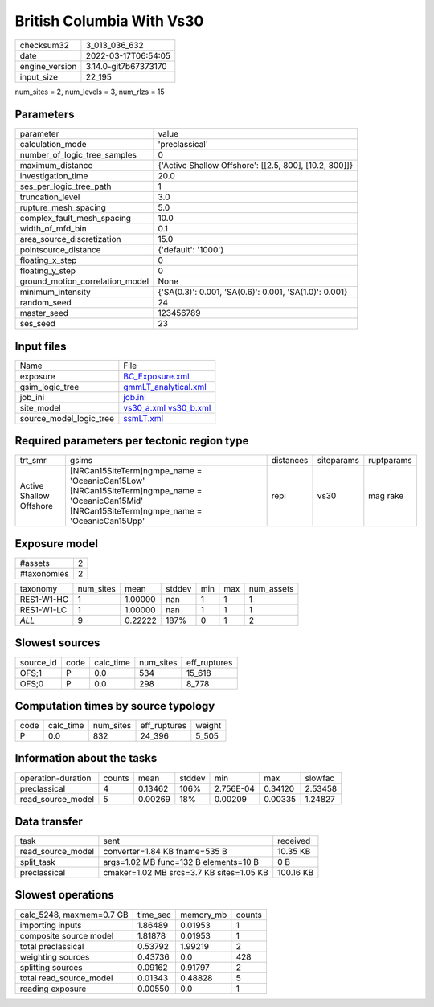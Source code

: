 British Columbia With Vs30
==========================

+----------------+----------------------+
| checksum32     | 3_013_036_632        |
+----------------+----------------------+
| date           | 2022-03-17T06:54:05  |
+----------------+----------------------+
| engine_version | 3.14.0-git7b67373170 |
+----------------+----------------------+
| input_size     | 22_195               |
+----------------+----------------------+

num_sites = 2, num_levels = 3, num_rlzs = 15

Parameters
----------
+---------------------------------+--------------------------------------------------------+
| parameter                       | value                                                  |
+---------------------------------+--------------------------------------------------------+
| calculation_mode                | 'preclassical'                                         |
+---------------------------------+--------------------------------------------------------+
| number_of_logic_tree_samples    | 0                                                      |
+---------------------------------+--------------------------------------------------------+
| maximum_distance                | {'Active Shallow Offshore': [[2.5, 800], [10.2, 800]]} |
+---------------------------------+--------------------------------------------------------+
| investigation_time              | 20.0                                                   |
+---------------------------------+--------------------------------------------------------+
| ses_per_logic_tree_path         | 1                                                      |
+---------------------------------+--------------------------------------------------------+
| truncation_level                | 3.0                                                    |
+---------------------------------+--------------------------------------------------------+
| rupture_mesh_spacing            | 5.0                                                    |
+---------------------------------+--------------------------------------------------------+
| complex_fault_mesh_spacing      | 10.0                                                   |
+---------------------------------+--------------------------------------------------------+
| width_of_mfd_bin                | 0.1                                                    |
+---------------------------------+--------------------------------------------------------+
| area_source_discretization      | 15.0                                                   |
+---------------------------------+--------------------------------------------------------+
| pointsource_distance            | {'default': '1000'}                                    |
+---------------------------------+--------------------------------------------------------+
| floating_x_step                 | 0                                                      |
+---------------------------------+--------------------------------------------------------+
| floating_y_step                 | 0                                                      |
+---------------------------------+--------------------------------------------------------+
| ground_motion_correlation_model | None                                                   |
+---------------------------------+--------------------------------------------------------+
| minimum_intensity               | {'SA(0.3)': 0.001, 'SA(0.6)': 0.001, 'SA(1.0)': 0.001} |
+---------------------------------+--------------------------------------------------------+
| random_seed                     | 24                                                     |
+---------------------------------+--------------------------------------------------------+
| master_seed                     | 123456789                                              |
+---------------------------------+--------------------------------------------------------+
| ses_seed                        | 23                                                     |
+---------------------------------+--------------------------------------------------------+

Input files
-----------
+-------------------------+-------------------------------------------------------+
| Name                    | File                                                  |
+-------------------------+-------------------------------------------------------+
| exposure                | `BC_Exposure.xml <BC_Exposure.xml>`_                  |
+-------------------------+-------------------------------------------------------+
| gsim_logic_tree         | `gmmLT_analytical.xml <gmmLT_analytical.xml>`_        |
+-------------------------+-------------------------------------------------------+
| job_ini                 | `job.ini <job.ini>`_                                  |
+-------------------------+-------------------------------------------------------+
| site_model              | `vs30_a.xml <vs30_a.xml>`_ `vs30_b.xml <vs30_b.xml>`_ |
+-------------------------+-------------------------------------------------------+
| source_model_logic_tree | `ssmLT.xml <ssmLT.xml>`_                              |
+-------------------------+-------------------------------------------------------+

Required parameters per tectonic region type
--------------------------------------------
+-------------------------+----------------------------------------------------------------------------------------------------------------------------------------------------+-----------+------------+------------+
| trt_smr                 | gsims                                                                                                                                              | distances | siteparams | ruptparams |
+-------------------------+----------------------------------------------------------------------------------------------------------------------------------------------------+-----------+------------+------------+
| Active Shallow Offshore | [NRCan15SiteTerm]\ngmpe_name = 'OceanicCan15Low' [NRCan15SiteTerm]\ngmpe_name = 'OceanicCan15Mid' [NRCan15SiteTerm]\ngmpe_name = 'OceanicCan15Upp' | repi      | vs30       | mag rake   |
+-------------------------+----------------------------------------------------------------------------------------------------------------------------------------------------+-----------+------------+------------+

Exposure model
--------------
+-------------+---+
| #assets     | 2 |
+-------------+---+
| #taxonomies | 2 |
+-------------+---+

+------------+-----------+---------+--------+-----+-----+------------+
| taxonomy   | num_sites | mean    | stddev | min | max | num_assets |
+------------+-----------+---------+--------+-----+-----+------------+
| RES1-W1-HC | 1         | 1.00000 | nan    | 1   | 1   | 1          |
+------------+-----------+---------+--------+-----+-----+------------+
| RES1-W1-LC | 1         | 1.00000 | nan    | 1   | 1   | 1          |
+------------+-----------+---------+--------+-----+-----+------------+
| *ALL*      | 9         | 0.22222 | 187%   | 0   | 1   | 2          |
+------------+-----------+---------+--------+-----+-----+------------+

Slowest sources
---------------
+-----------+------+-----------+-----------+--------------+
| source_id | code | calc_time | num_sites | eff_ruptures |
+-----------+------+-----------+-----------+--------------+
| OFS;1     | P    | 0.0       | 534       | 15_618       |
+-----------+------+-----------+-----------+--------------+
| OFS;0     | P    | 0.0       | 298       | 8_778        |
+-----------+------+-----------+-----------+--------------+

Computation times by source typology
------------------------------------
+------+-----------+-----------+--------------+--------+
| code | calc_time | num_sites | eff_ruptures | weight |
+------+-----------+-----------+--------------+--------+
| P    | 0.0       | 832       | 24_396       | 5_505  |
+------+-----------+-----------+--------------+--------+

Information about the tasks
---------------------------
+--------------------+--------+---------+--------+-----------+---------+---------+
| operation-duration | counts | mean    | stddev | min       | max     | slowfac |
+--------------------+--------+---------+--------+-----------+---------+---------+
| preclassical       | 4      | 0.13462 | 106%   | 2.756E-04 | 0.34120 | 2.53458 |
+--------------------+--------+---------+--------+-----------+---------+---------+
| read_source_model  | 5      | 0.00269 | 18%    | 0.00209   | 0.00335 | 1.24827 |
+--------------------+--------+---------+--------+-----------+---------+---------+

Data transfer
-------------
+-------------------+------------------------------------------+-----------+
| task              | sent                                     | received  |
+-------------------+------------------------------------------+-----------+
| read_source_model | converter=1.84 KB fname=535 B            | 10.35 KB  |
+-------------------+------------------------------------------+-----------+
| split_task        | args=1.02 MB func=132 B elements=10 B    | 0 B       |
+-------------------+------------------------------------------+-----------+
| preclassical      | cmaker=1.02 MB srcs=3.7 KB sites=1.05 KB | 100.16 KB |
+-------------------+------------------------------------------+-----------+

Slowest operations
------------------
+--------------------------+----------+-----------+--------+
| calc_5248, maxmem=0.7 GB | time_sec | memory_mb | counts |
+--------------------------+----------+-----------+--------+
| importing inputs         | 1.86489  | 0.01953   | 1      |
+--------------------------+----------+-----------+--------+
| composite source model   | 1.81878  | 0.01953   | 1      |
+--------------------------+----------+-----------+--------+
| total preclassical       | 0.53792  | 1.99219   | 2      |
+--------------------------+----------+-----------+--------+
| weighting sources        | 0.43736  | 0.0       | 428    |
+--------------------------+----------+-----------+--------+
| splitting sources        | 0.09162  | 0.91797   | 2      |
+--------------------------+----------+-----------+--------+
| total read_source_model  | 0.01343  | 0.48828   | 5      |
+--------------------------+----------+-----------+--------+
| reading exposure         | 0.00550  | 0.0       | 1      |
+--------------------------+----------+-----------+--------+